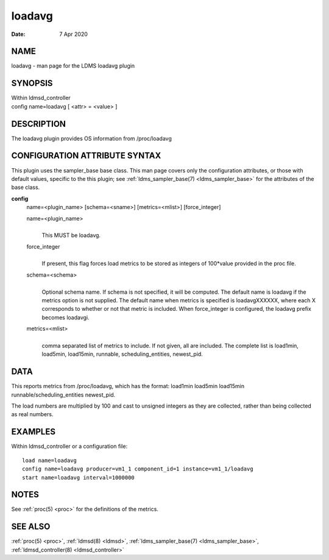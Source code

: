 .. _loadavg:

==============
loadavg
==============

:Date:   7 Apr 2020

NAME
====

loadavg - man page for the LDMS loadavg plugin

SYNOPSIS
========

| Within ldmsd_controller
| config name=loadavg [ <attr> = <value> ]

DESCRIPTION
===========

The loadavg plugin provides OS information from /proc/loadavg

CONFIGURATION ATTRIBUTE SYNTAX
==============================

This plugin uses the sampler_base base class. This man page covers only
the configuration attributes, or those with default values, specific to
the this plugin; see :ref:`ldms_sampler_base(7) <ldms_sampler_base>` for the attributes of the
base class.

**config**
   name=<plugin_name> [schema=<sname>] [metrics=<mlist>] [force_integer]

   name=<plugin_name>
      |
      | This MUST be loadavg.

   force_integer
      |
      | If present, this flag forces load metrics to be stored as
        integers of 100*value provided in the proc file.

   schema=<schema>
      |
      | Optional schema name. If schema is not specified, it will be
        computed. The default name is loadavg if the metrics option is
        not supplied. The default name when metrics is specified is
        loadavgXXXXXX, where each X corresponds to whether or not that
        metric is included. When force_integer is configured, the
        loadavg prefix becomes loadavgi.

   metrics=<mlist>
      |
      | comma separated list of metrics to include. If not given, all
        are included. The complete list is load1min, load5min,
        load15min, runnable, scheduling_entities, newest_pid.

DATA
====

This reports metrics from /proc/loadavg, which has the format: load1min
load5min load15min runnable/scheduling_entities newest_pid.

The load numbers are multiplied by 100 and cast to unsigned integers as
they are collected, rather than being collected as real numbers.

EXAMPLES
========

Within ldmsd_controller or a configuration file:

::

   load name=loadavg
   config name=loadavg producer=vm1_1 component_id=1 instance=vm1_1/loadavg
   start name=loadavg interval=1000000

NOTES
=====

See :ref:`proc(5) <proc>` for the definitions of the metrics.

SEE ALSO
========

:ref:`proc(5) <proc>`, :ref:`ldmsd(8) <ldmsd>`, :ref:`ldms_sampler_base(7) <ldms_sampler_base>`, :ref:`ldmsd_controller(8) <ldmsd_controller>`
